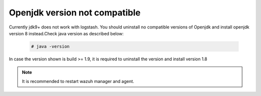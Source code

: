 .. Copyright (C) 2018 Wazuh, Inc.

.. _Openjdk:

Openjdk version not compatible
==============================

Currently jdk9+ does not work with logstash. You should uninstall no compatible versions of Openjdk and install openjdk version 8 instead.Check java version as described below:



  .. code-block:: console

    # java -version
   
In case the version shown is build >= 1.9,  it is required to uninstall the version and install version 1.8



.. note::
  It is recommended to restart wazuh manager and agent.
